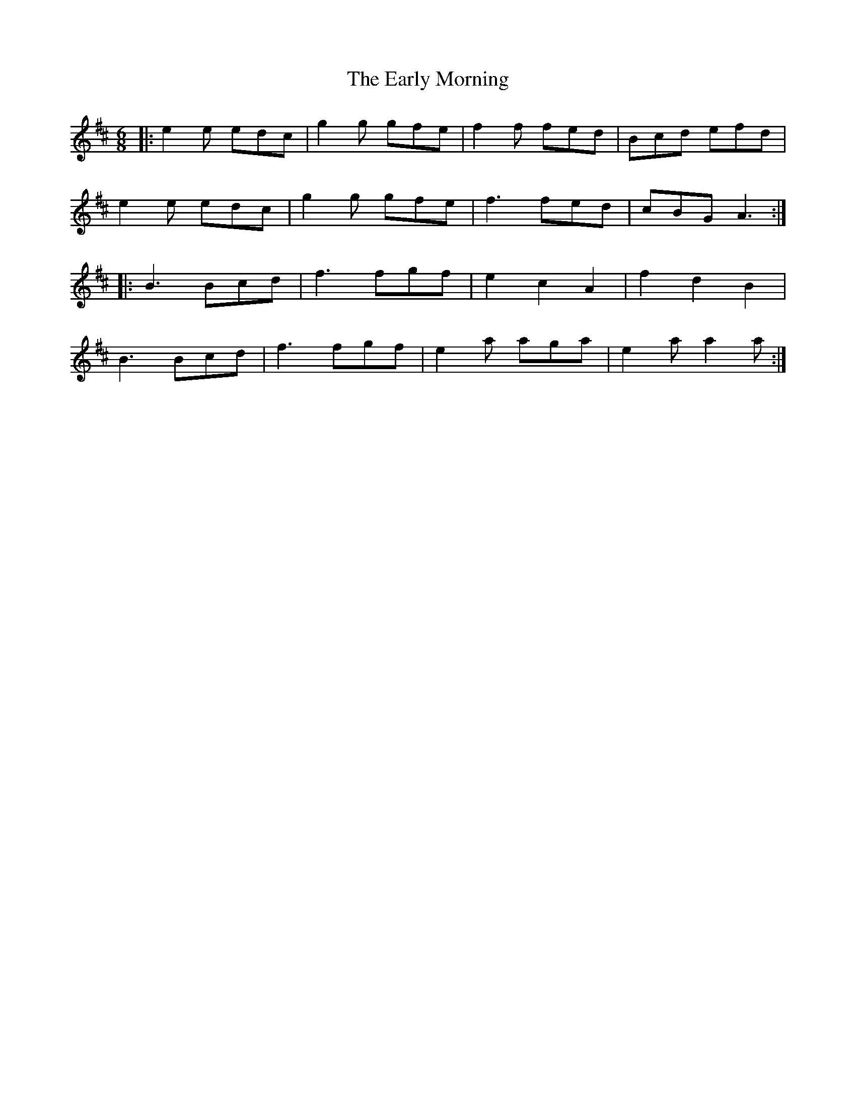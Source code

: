 X: 11393
T: Early Morning, The
R: jig
M: 6/8
K: Amixolydian
|:e2e edc|g2g gfe|f2f fed|Bcd efd|
e2e edc|g2g gfe|f3 fed|cBG A3:|
|:B3 Bcd|f3 fgf|e2 c2 A2|f2 d2 B2|
B3 Bcd|f3 fgf|e2a aga|e2a a2a:|

